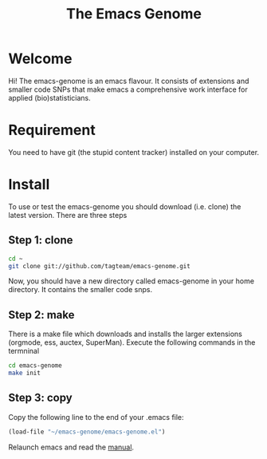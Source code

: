#+Title: The Emacs Genome 

* Welcome

Hi! The emacs-genome is an emacs flavour. It consists of extensions
and smaller code SNPs that make emacs a comprehensive work interface
for applied (bio)statisticians.

* Requirement 

You need to have git (the stupid content tracker) installed on your
computer.

* Install

To use or test the emacs-genome you should download (i.e. clone) the
latest version. There are three steps

** Step 1: clone
#+BEGIN_SRC sh
cd ~
git clone git://github.com/tagteam/emacs-genome.git
#+END_SRC


Now, you should have a new directory called emacs-genome in your home
directory. It contains the smaller code snps. 


** Step 2: make

There is a make file which downloads and installs the larger
extensions (orgmode, ess, auctex, SuperMan). Execute the following
commands in the termninal

#+BEGIN_SRC sh
cd emacs-genome
make init
#+END_SRC

** Step 3: copy
   
Copy the following line to the end of your .emacs file:

#+BEGIN_SRC  emacs-lisp :export code
(load-file "~/emacs-genome/emacs-genome.el")
#+END_SRC


Relaunch emacs and read the [[file:emacs-genome-manual.org][manual]].


